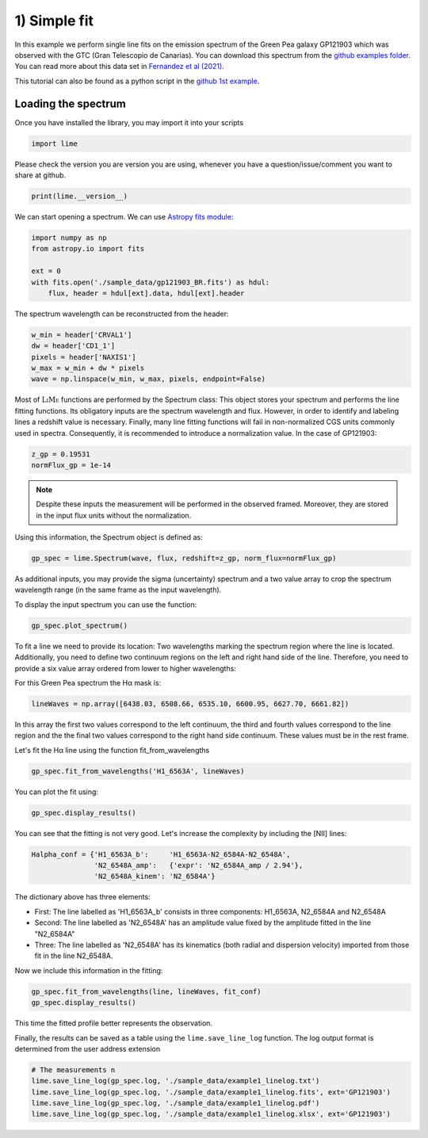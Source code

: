 1) Simple fit
=============

In this example we perform single line fits on the emission spectrum of the Green Pea galaxy GP121903 which was observed
with the GTC (Gran Telescopio de Canarias). You can download this spectrum from the `github examples folder <https://github.com/Vital-Fernandez/lime/tree/master/examples>`_.
You can read more about this data set in `Fernandez et al (2021) <https://arxiv.org/abs/2110.07741>`_.

This tutorial can also be found as a python script in the `github 1st example <https://github.com/Vital-Fernandez/lime/blob/master/examples/example1_simple_fit.py>`_.

Loading the spectrum
------------------------

Once you have installed the library, you may import it into your scripts

.. code-block:: python

    import lime


Please check the version you are version you are using, whenever you have a question/issue/comment you want to share at
github.

.. code-block:: python

    print(lime.__version__)


We can start opening a spectrum. We can use `Astropy fits module <https://docs.astropy.org/en/stable/io/fits/index.html>`_:

.. code-block:: python

    import numpy as np
    from astropy.io import fits

    ext = 0
    with fits.open('./sample_data/gp121903_BR.fits') as hdul:
        flux, header = hdul[ext].data, hdul[ext].header

The spectrum wavelength can be reconstructed from the header:

.. code-block:: python

    w_min = header['CRVAL1']
    dw = header['CD1_1']
    pixels = header['NAXIS1']
    w_max = w_min + dw * pixels
    wave = np.linspace(w_min, w_max, pixels, endpoint=False)

Most of :math:`\textsc{LiMe}` functions are performed by the Spectrum class: This object stores your spectrum and performs the line
fitting functions. Its obligatory inputs are the spectrum wavelength and flux. However, in order to identify and
labeling lines a redshift value is necessary. Finally, many line fitting functions will fail in non-normalized CGS units
commonly used in spectra. Consequently, it is recommended to introduce a normalization value. In the case of GP121903:

.. code-block:: python

    z_gp = 0.19531
    normFlux_gp = 1e-14

.. note::

    Despite these inputs the measurement will be performed in the observed framed. Moreover, they are stored
    in the input flux units without the normalization.

Using this information, the Spectrum object is defined as:

.. code-block:: python

    gp_spec = lime.Spectrum(wave, flux, redshift=z_gp, norm_flux=normFlux_gp)




As additional inputs, you may provide the sigma (uncertainty) spectrum and a two value array to crop the spectrum
wavelength range (in the same frame as the input wavelength).

To display the input spectrum you can use the function:

.. code-block:: python

    gp_spec.plot_spectrum()

.. image:: ../_static/plot_spectrum.png

To fit a line we need to provide its location: Two wavelengths marking the spectrum region where the line is located.
Additionally, you need to define two continuum regions on the left and right hand side of the line. Therefore, you need
to provide a six value array ordered from lower to higher wavelengths:

.. image:: ../_static/mask_selection.jpg

For this Green Pea spectrum the Hα mask is:

.. code-block:: python

   lineWaves = np.array([6438.03, 6508.66, 6535.10, 6600.95, 6627.70, 6661.82])

In this array the first two values correspond to the left continuum, the third and fourth values correspond to the line
region and the the final two values correspond to the right hand side continuum. These values must be in the rest frame.

Let's fit the Hα line using the function fit_from_wavelengths

.. code-block:: python

    gp_spec.fit_from_wavelengths('H1_6563A', lineWaves)


You can plot the fit using:

.. code-block:: python

    gp_spec.display_results()

.. image:: ../_static/1_firstFitAttemp.png

You can see that the fitting is not very good. Let's increase the complexity by including the [NII] lines:

.. code-block:: python

    Halpha_conf = {'H1_6563A_b':     'H1_6563A-N2_6584A-N2_6548A',
                   'N2_6548A_amp':   {'expr': 'N2_6584A_amp / 2.94'},
                   'N2_6548A_kinem': 'N2_6584A'}

The dictionary above has three elements:

* First: The line labelled as 'H1_6563A_b' consists in three components: H1_6563A, N2_6584A and N2_6548A
* Second: The line labelled as 'N2_6548A' has an amplitude value fixed by the amplitude fitted in the line "N2_6584A"
* Three: The line labelled as 'N2_6548A' has its kinematics (both radial and dispersion velocity) imported from those fit in the line N2_6548A.

Now we include this information in the fitting:

.. code-block:: python

    gp_spec.fit_from_wavelengths(line, lineWaves, fit_conf)
    gp_spec.display_results()

.. image:: ../_static/1_secondFitAttemp.png

This time the fitted profile better represents the observation.

Finally, the results can be saved as a table using the ``lime.save_line_log`` function. The log output format is
determined from the user address extension

.. code-block:: python

    # The measurements n
    lime.save_line_log(gp_spec.log, './sample_data/example1_linelog.txt')
    lime.save_line_log(gp_spec.log, './sample_data/example1_linelog.fits', ext='GP121903')
    lime.save_line_log(gp_spec.log, './sample_data/example1_linelog.pdf')
    lime.save_line_log(gp_spec.log, './sample_data/example1_linelog.xlsx', ext='GP121903')

